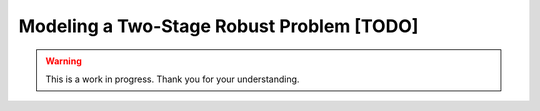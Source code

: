 Modeling a Two-Stage Robust Problem [TODO]
==========================================


.. warning::

   This is a work in progress. Thank you for your understanding.
